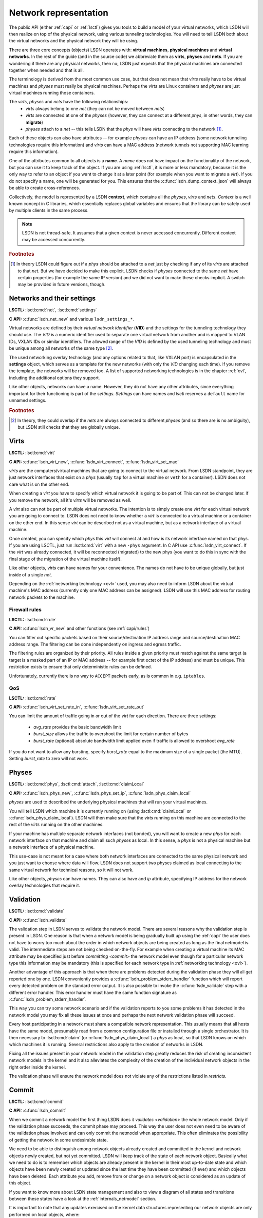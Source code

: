 .. _netmodel:

======================
Network representation
======================

The public API (either :ref:`capi` or :ref:`lsctl`) gives you tools to build a 
model of your virtual networks, which LSDN will then realize on top of the
physical network, using various tunneling technologies. You will need to tell LSDN
both about the virtual networks and the physical network they will be using.

There are three core concepts (objects) LSDN operates with: **virtual
machines**, **physical machines** and **virtual networks**. In the rest of the
guide (and in the source code) we abbreviate them as **virts**, **physes** and
**nets**. If you are wondering if there are any physical networks, then no, LSDN
just expects that the physical machines are connected together when needed and
that is all.

The terminology is derived from the most common use case, but that does not mean
that *virts* really have to be virtual machines and *physes* must really be
physical machines. Perhaps the *virts* are Linux containers and *physes* are
just virtual machines running those containers.

The *virts*, *physes* and *nets* have the following relationships:
 - *virts* always belong to one *net* (they can not be moved between *nets*)
 - *virts* are connected at one of the *physes* (however, they can connect at a
   different *phys*, in other words, they can **migrate**)
 - *physes* attach to a *net* -- this tells LSDN that the *phys* will have
   *virts* connecting to the network [#fattach]_.

Each of these objects can also have attributes -- for example *physes* can have an
IP address (some network tunneling technologies require this information) and *virts*
can have a MAC address (network tunnels not supporting MAC learning require
this information).

One of the attributes common to all objects is a **name**. A *name* does not
have impact on the functionality of the network, but you can use it to keep track
of the object. If you are using :ref:`lsctl`, it is more or less mandatory,
because it is the only way to refer to an object if you want to change it at a
later point (for example when you want to migrate a *virt*). If you do not
specify a name, one will be generated for you. This ensures that the
:c:func:`lsdn_dump_context_json` will always be able to create cross-references.

Collectively, the model is represented by a LSDN **context**, which contains all
the *physes*, *virts* and *nets*. *Context* is a well known concept in C
libraries, which essentially replaces global variables and ensures that the
library can be safely used by multiple clients in the same process.

.. note::

    LSDN is not thread-safe. It assumes that a given context is never accessed
    concurrently. Different context may be accessed concurrently.

.. rubric:: Footnotes

.. [#fattach] In theory LSDN could figure out if a *phys* should be attached to a
    *net* just by checking if any of its *virts* are attached to that *net*.
    But we have decided to make this explicit. LSDN checks if *physes* connected
    to the same *net* have certain properties (for example the same IP version)
    and we did not want to make these checks implicit. A switch may be provided
    in future versions, though.

.. _net:
.. _vid:

---------------------------
Networks and their settings
---------------------------

**LSCTL:** :lsctl:cmd:`net`, :lsctl:cmd:`settings`

**C API:** :c:func:`lsdn_net_new` and various ``lsdn_settings_*``.

Virtual networks are defined by their *virtual network identifier* (**VID**) and
the settings for the tunneling technology they should use. The *VID* is a numeric
identifier used to separate one virtual network from another and is mapped to VLAN
IDs, VXLAN IDs or similar identifiers. The allowed range of the *VID* is defined
by the used tunneling technology and must be unique among all networks of the
same type [#funique]_.

The used networking overlay technology (and any options related to that, like
VXLAN port) is encapsulated in the **settings** object, which serves as a template
for the new networks (with only the *VID* changing each time). If you remove the
template, the networks will be removed too. A list of supported networking
technologies is in the chapter :ref:`ovl`, including the additional options they
support.

Like other objects, networks can have a name. However, they do not have any
other attributes, since everything important for their functioning is part of the
*settings*. *Settings* can have names and *lsctl* reserves a ``default`` name
for unnamed settings.

.. rubric:: Footnotes

.. [#funique] In theory, they could overlap if the *nets* are always connected to
    different *physes* (and so there are is no ambiguity), but LSDN still checks
    that they are globally unique.

.. _virt:
.. _attr_mac:

-----
Virts
-----

**LSCTL:** :lsctl:cmd:`virt`

**C API:** :c:func:`lsdn_virt_new`, :c:func:`lsdn_virt_connect`,
:c:func:`lsdn_virt_set_mac`

*virts* are the computers/virtual machines that are going to connect to the
virtual network. From LSDN standpoint, they are just network interfaces that
exist on a *phys* (usually ``tap`` for a virtual machine or ``veth`` for a
container). LSDN does not care what is on the other end.

When creating a *virt* you have to specify which virtual network it is going to
be part of. This can not be changed later. If you remove the network, all it's
*virts* will be removed as well.

A *virt* also can not be part of multiple virtual networks. The intention
is to simply create one *virt* for each virtual network you are going
to connect to. LSDN does not need to know whether a *virt* is connected to a
virtual machine or a container on the other end. In this sense  *virt* can be
described not as a virtual machine, but as a network interface of a virtual machine.

Once created, you can specify which *phys* this *virt* will connect at and how
is its network interface named on that phys. If you are using LSCTL, just run
:lsctl:cmd:`virt` with a new ``-phys`` argument. In C API use
:c:func:`lsdn_virt_connect`. If the *virt* was already connected, it will be
reconnected (migrated) to the new phys (you want to do this in sync with the
final stage of the migration of the virtual machine itself).

Like other objects, *virts* can have names for your convenience. The names do
not have to be unique globally, but just inside of a single *net*.

Depending on the :ref:`networking technology <ovl>` used, you may also need to
inform LSDN about the virtual machine's MAC address (currently only one MAC
address can be assigned). LSDN will use this MAC address for routing network
packets to the machine.

.. _rules:

Firewall rules
--------------
**LSCTL:** :lsctl:cmd:`rule`

**C API:** :c:func:`lsdn_vr_new` and other functions (see :ref:`capi/rules`)

You can filter out specific packets based on their source/destination IP address
range and source/destination MAC address range. The filtering can be done
independently on ingress and egress traffic.

The filtering rules are organized by their priority. All rules inside a given
priority must match against the same target (a target is a masked part of an IP
or MAC address -- for example first octet of the IP address) and must be unique.
This restriction exists to ensure that only deterministic rules can be defined.

Unfortunately, currently there is no way to ``ACCEPT`` packets early, as is
common in e.g. ``iptables``.

.. _rates:

QoS
---

**LSCTL:** :lsctl:cmd:`rate`

**C API:** :c:func:`lsdn_virt_set_rate_in`, :c:func:`lsdn_virt_set_rate_out`

You can limit the amount of traffic going in or out of the *virt* for each
direction. There are three settings:

 - *avg_rate* provides the basic bandwidth limit
 - *burst_size* allows the traffic to overshoot the limit for certain number of
   bytes
 - *burst_rate* (optional) absolute bandwidth limit applied even if traffic is
   allowed to overshoot *avg_rate*

If you do not want to allow any bursting, specify *burst_rate* equal to the
maximum size of a single packet (the MTU). Setting *burst_rate* to zero will not
work.

.. _attr_ip:
.. _phys:

------
Physes
------
**LSCTL:** :lsctl:cmd:`phys`, :lsctl:cmd:`attach`, :lsctl:cmd:`claimLocal`

**C API:** :c:func:`lsdn_phys_new`, :c:func:`lsdn_phys_set_ip`, :c:func:`lsdn_phys_claim_local`

*physes* are used to described the underlying physical machines that will run
your virtual machines.

You will tell LSDN which machine it is currently running on (using
:lsctl:cmd:`claimLocal` or :c:func:`lsdn_phys_claim_local`). LSDN will then make
sure that the *virts* running on this machine are connected to the rest of the
*virts* running on the other machines.

If your machine has multiple separate network interfaces (not bonded), you will
want to create a new *phys* for each network interface on that machine and claim
all such *physes* as local. In this sense, a *phys* is not a physical machine
but a network interface of a physical machine.

This use-case is not meant for a case where both network interfaces are
connected to the same physical network and you just want to choose where data
will flow. LSDN does not support two physes claimed as local connecting to the
same virtual network for technical reasons, so it will not work.

Like other objects, *physes* can have names. They can also have and *ip*
attribute, specifying IP address for the network overlay technologies that
require it.

.. _validation:

----------
Validation
----------
**LSCTL:** :lsctl:cmd:`validate`

**C API:** :c:func:`lsdn_validate`

The validation step in LSDN serves to validate the network model. There are
several reasons why the validation step is present in LSDN. One reason is that
when a network model is being gradually built up using the :ref:`capi` the user
does not have to worry too much about the order in which network objects are
being created as long as the final netmodel is valid. The intermediate steps are
not being checked on-the-fly. For example when creating a virtual machine its
MAC attribute may be specified just before `committing <commit>` the network
model even though for a particular network type this information may be
mandatory (this is specified for each network type in
:ref:`networking technology <ovl>`).

Another advantage of this approach is that when there are problems detected
during the validation phase they will all get reported one by one. LSDN
conveniently provides a :c:func:`lsdn_problem_stderr_handler` function which
will report every detected problem on the standard error output. It is also
possible to invoke the :c:func:`lsdn_validate` step with a different error
handler. This error handler must have the same function signature as
:c:func:`lsdn_problem_stderr_handler`.

This way you can try some network scenario and if the validation reports to you
some problems it has detected in the network model you may fix all these
issues at once and perhaps the next network validation phase will succeed.

Every host participating in a network must share a compatible network
representation. This usually means that all hosts have the same model,
presumably read from a common configuration file or installed through a single
orchestrator. It is then necessary to :lsctl:cmd:`claim` (or
:c:func:`lsdn_phys_claim_local`) a *phys* as local, so that LSDN knows on which
which machines it is running. Several restrictions also apply to the creation of
networks in LSDN.

Fixing all the issues present in your network model in the validation step
greatly reduces the risk of creating inconsistent network models in the kernel
and it also alleviates the complexity of the creation of the individual 
network objects in the right order inside the kernel.

The validation phase will ensure the network model does not violate any of the
restrictions listed in `restricts`.

.. _commit:

------
Commit
------
**LSCTL:** :lsctl:cmd:`commit`

**C API:** :c:func:`lsdn_commit`

When we commit a network model the first thing LSDN does it `validates
<validation>` the whole network model. Only if the validation phase succeeds,
the commit phase may proceed. This way the user does not even need to be aware of the
validation phase involved and can only commit the netmodel when appropriate.
This often eliminates the possibility of getting the network in some undesirable
state.

We need to be able to distinguish among network objects already created and
committed in the kernel and network objects newly created, but not yet
committed. LSDN will keep track of the state of each network object. Basically
what we need to do is to remember which objects are already present in the
kernel in their most up-to-date state and which objects have been newly created
or updated since the last time they have been committed (if ever) and which
objects have been deleted. Each attribute you add, remove from or change on a
network object is considered as an update of this object.

If you want to know more about LSDN state management and also to view a diagram
of all states and transitions between these states have a look at the
:ref:`internals_netmodel` section.

It is important to note that any updates exercised on the kernel data structures
representing our network objects are only performed on local objects, where:

 - *phys* is local iff it has been claimed local (either with
   :lsctl:cmd:`claimLocal` or :c:func:`lsdn_phys_claim_local`),
 - *virt* is local iff it pertains to a local *phys*.

However, local objects may sometimes need to be updated as a result of a non
local network object being added, updated or removed. E.g. when a MAC address of
a non local *virt* changes inside a network where this information is mandatory
(such as in `static VXLAN <ovl_vxlan_static>` networks) then local *phys*
objects will need to be updated as well.

Also, there are transitive dependencies among the network objects. In
particular, when:

 - *virt* is deleted then all its `rules` and `rates` are deleted as well,
 - *net* is deleted then all its *virts* are deleted as well,
 - *phys* is deleted then all *virts* attached to this *phys* are deleted as
   well.

After the initial validation step is completed, LSDN will then proceed with the
actual commit phase which is further subdivided into two subphases:

 - *decommit*
 - *recommit*

In the *decommit* subphase LSDN will consider all the network objects that need
to be either updated or deleted and it will delete both of these objects from
the kernel data structures. However, LSDN will keep track of those objects which
have been initially updated, but not deleted, as they will need to be committed
back again in the next subphase.

The second subphase is the *recommit* phase in which LSDN will iterate over all
local *phys* objects and commit any new or updated *virts* residing on this
*phys*.

You can perhaps think of the whole commit phase as finding the smallest possible
delta between the objects ready to be committed and those already committed. In
the special case of committing for the very first time we can imagine we have
only committed an empty network model (which, by the way, is also possible to
do).

Unfortunately, things can go wrong in the commit phase even when the network
model passes the validation phase. Depending on the phase at which an error
occured we may or may not be able to keep the network model consistent.

If an error occurs in the *recommit* phase, a limited rollback is performed and
the kernel rules remain in mixed state. Some objects may have been successfully
committed, others might still be in the old state because the commit failed. In
such cases the user can retry the commit to install the remaining objects.

If an error occurs in the *decommit* phase, however, there is no safe way to
recover. Given that kernel rules are not installed atomically and there are
usually several rules tied to an object, LSDN can't know what is the installed
state after rule removal fails. In this case the model is considered to be in an
inconsistent state. The only way to proceed is to tear down the whole model and
reconstruct it from scratch.

.. _error_handling:

--------------
Error Handling
--------------
**C API:** :c:func:`lsdn_context_set_nomem_callback`, :c:func:`lsdn_context_abort_on_nomem`, :c:type:`lsdn_err_t`

During construction of the network model there are several things that can go
wrong. LSDN will report these errors to the user of the :ref:`capi`. All the
possible error types are grouped in :c:type:`lsdn_err_t`.

A successful operation will return the :c:member:`LSDNE_OK` error code.

When parsing an IP address of a *phys* or when parsing a MAC attribute of a
*virt* the operation may fail if the provided address is invalid. In that case
LSDN will report this as a :c:member:`LSDNE_PARSE` error.

When assigning a name to a network object (such as *virt*, *phys* or *net*) the
assignment may fail with the :c:member:`LSDNE_DUPLICATE` error code if an object
of the same type with this name already exists.

A :c:member:`LSDNE_NOIF` error code will be returned when querying the
recommended MTU for a *virt* if the given *virt* has no locally assigned
interface (see :c:func:`lsdn_virt_get_recommended_mtu`).

A :c:member:`LSDNE_NETLINK` error code is returned when LSDN is unable to
establish a netlink socket for communicating with the kernel.

:c:member:`LSDNE_VALIDATE` is returned when the network model validation failed.
This can happen while validating the network with :lsctl:cmd:`validate` or
:c:func:`lsdn_validate`. It can also happen when committing the network model
with :lsctl:cmd:`commit` or :c:func:`lsdn_commit`, because the network model is
always validated first. In the latter case of committing the network model, the
current network model will stay in effect.

The :c:member:`LSDNE_COMMIT` error code means a network model commit failed and
a mix of old, new and dysfunctional objects are in effect. You may retry the
commit and see if the error was only temporary.

:c:member:`LSDNE_INCONSISTENT` is more serious than the :c:member:`LSDNE_COMMIT`
failure, since the commit operation can not be successfully retried. The only
operation possible is to rebuild the whole model again.

You may also encounter a :c:member:`LSDNE_NOMEM` error. LSDN deals with
out-of-memory errors in the following fashion: whenever it fails to allocate
dynamic memory it will call a registered callback (if any) that may deal with
this error as it sees fit. The callback is registered with the
:c:func:`lsdn_context_set_nomem_callback` function. It is possible to register
the :c:func:`lsdn_context_abort_on_nomem` function provided by LSDN. This error
handler will simply print an error message on the standard error output and will
immediately abort the program should any dynamic memory allocation fail. Of
course, you may register your own out-of-memory callback as long as the function
signature of the callback is that of :c:func:`lsdn_context_abort_on_nomem`.

---------
Debugging
---------

The LSDN library and the *lsctl* tool both respect the ``LSDN_DEBUG``
environment variable. If you have any problem when committing a model, try
setting ``LSDN_DEBUG=nlerr`` to print extended netlink messages. Alternatively,
you can try ``LSDN_DEBUG=all`` for very verbose output.

``LSDN_DEBUG`` accepts a comma separated list of the following message
categories:

=========== ================================================================
Category    Description
=========== ================================================================
netops      High-level network commit operations (add virt, phys etc.)
rules       Creation and deletion of TC flower rules.
nlerr       Errors returned from kernel (mostly netlink).
all         All of the above
=========== ================================================================

.. _ovl:

--------------------------------
Supported tunneling technologies
--------------------------------

Currently LSDN supports three network tunneling technologies: `ovl_vlan`,
`ovl_vxlan` (in three variants) and `ovl_geneve`. They all use the same basic
networking model in LSDN, but it is important to realize what technology you are
using and what restrictions it has.

Theoretically, you should be able to define your network model once and then
switch the networking technologies as you wish. But in practice some
technologies may need more detailed network models than others. For example,
``ovl_vxlan_mcast`` does not need to known the MAC addresses of the virtual
machines and ``ovl_vlan`` does not need to know the IP addresses of the physical
machines nor the MAC addresses of the virtual machines.

.. index::
    single: VLAN

.. _ovl_vlan:

VLAN
----
**Available as**: :lsctl:cmd:`settings vlan` (lsctl),
:c:func:`lsdn_settings_new_vlan` (C API).

Also known as *802.1Q*, VLAN is a Layer-2 tagging technology, that extends the
Ethernet frame with a 12-bit VLAN tag. LSDN needs no additional information to
setup this type of network, as it relies on the networking equipment along the
way to route packets (typically using MAC learning).

If either the physical network already uses VLAN tagging (the physical computers
are connected to a VLAN segment) or the virtual network will be using tagging,
then the networking equipment along the way must support this. The support is
called *802.1ad* or sometimes *QinQ*.

**Restrictions:**
 - 12 bit `vid <vid>`
 - Physical nodes in the same virtual network must by located on the same
   Ethernet network
 - Care must be taken when nesting

.. index::
    single: VXLAN

.. _ovl_vxlan:

VXLAN
-----

VXLAN is a Layer-3 UDP-based tunneling protocol. It is available in three
variants in LSDN, depending on the routing method used. All of the variants
need the connected participating physical machines to have the
`IP attribute <attr_ip>` set and they must all see each other on the IP network
directly (no NAT).

VXLAN tags have 24 bits (16 million networks). VXLANs by default use UDP port
*4789*, but this is configurable and could in theory be used to expand the
`vid <vid>` space. LSDN currently does not do this.

**IPv6 note**: VXLANs support IPv6 addresses, but they can not be mixed. All
physical nodes must use the same IP version and the version of multicast address
for `ovl_vxlan_mcast` VXLAN must be the same. This does not prevent you from
using both IPv6 and IPv4 on the same physical node, you just have to choose one
version for the *phys* `IP attribute <attr_ip>`.

.. _ovl_vxlan_mcast:

Multicast
~~~~~~~~~
**Available as**: :lsctl:cmd:`settings vxlan/mcast` (lsctl),
:c:func:`lsdn_settings_new_vxlan_mcast` (C API).

This is a self configuring variant of VXLANs. No further information for any
machine needs to be provided, because the VXLAN routes all unknown and broadcast
packets to a designated multicast IP address and the VXLAN iteratively learns
the source IP addresses.  Hence the only additional information is the multicast
group IP address.

**Restrictions**:
 - 24 bit `vid <vid>`
 - Physical nodes in the same virtual network must be reachable on the IP layer
 - UDP and IP header overhead
 - Requires multicast support

.. _ovl_vxlan_e2e:

Endpoint-to-Endpoint
~~~~~~~~~~~~~~~~~~~~
**Available as**: :lsctl:cmd:`settings vxlan/e2e` (lsctl),
:c:func:`lsdn_settings_new_vxlan_e2e` (C API).

Partially self-configuring variant of VXLANs. LSDN must be informed
about the IP address of each physical machine participating in the network using
the `IP attribute <attr_ip>`. All unknown and broadcast packets are sent to all
the physical machines and the VXLAN iteratively learns the IP address - MAC
address mapping.

**Restrictions**:
 - 24 bit `vid <vid>`
 - Physical nodes in the same virtual network must be reachable on the IP layer
 - UDP and IP header overhead
 - Unknown and broadcast packets are duplicated for each physical machine

.. _ovl_vxlan_static:

Fully static
~~~~~~~~~~~~
**Available as**: :lsctl:cmd:`settings vxlan/static` (lsctl),
:c:func:`lsdn_settings_new_vxlan_static` (C API).

VXLAN with fully static packet routing. LSDN must be informed about the
`IP address <attr_ip>` of each physical machine and the `MAC address <attr_mac>`
of each virtual machine participating in the network. LSDN then constructs a
routing table from this information. Broadcast packets are duplicated and sent
to all machines.

**Restrictions**:
 - 24 bit `vid <vid>`
 - Physical nodes in the same virtual network must be reachable on the IP layer
 - UDP and IP header overhead
 - Unknown and broadcast packets are duplicated for each physical machine
 - The virtual network is not fully opaque (MAC addresses of virtual machines
   must be known).


.. index::
    single: Geneve

.. _ovl_geneve:

Geneve
------
**Available as**: :lsctl:cmd:`settings geneve` (lsctl),
:c:func:`lsdn_settings_new_geneve` (C API).

Geneve is a Layer-3 UDP-based tunneling protocol. All participating physical
machines must see each other on the IP network directly (no NAT).

Geneve uses fully static routing. LSDN must be informed about the IP address of
each physical machine (using `IP attribute <attr_ip>`) and
`MAC address <attr_mac>` of each virtual machine participating in the network.

**Restrictions**:
  - 24 bit `vid <vid>`
  - Physical nodes in the same virtual network must be reachable on the IP layer
  - UDP and IP header overhead
  - Unknown and broadcast packets are duplicated for each physical machine
  - The virtual network is not fully opaque (MAC addresses of virtual machines
    must be known).

.. _ovl_direct:

No tunneling
------------
**Available as**: :lsctl:cmd:`settings direct` (lsctl), :c:func:`lsdn_settings_new_direct` (C API).

No separation between the networks. You can use this type of network for
corner cases, like connecting a VM serving as an internet gateway to a dedicated
interface. In this case no separation is needed nor desired.

.. _restricts:

Network Restrictions
--------------------
Certain restrictions apply to the set of possible networks and their
configurations that can be created using LSDN. Anywhere where the keyword
**mandatory** is written in the following list with regards to a network type,
please refer to :ref:`ovl` to see if the rule applies to a given network type:

- You can not assign the same MAC address to two different *virts* that are part
  of the same *net*,
- Any two *nets* of the same network type must not be assigned the same virtual
  network identifier,
- Any two VXLAN networks sharing the same phys, where one network is of type
  :ref:`ovl_vxlan_static` and the other is either of type
  :ref:`ovl_vxlan_e2e` or :ref:`ovl_vxlan_mcast`, must use different UDP ports,
- A *virt* must be explicitly assigned a MAC address when this is **mandatory**
  for a given network type,
- IP address has been specified for a *phys* if it hosts a *net* where this
  information is **mandatory**,
- No duplicate IP addresses were specified for any two *phys*,
- All *phys* attached to the same *net* have the same IP versions of their IP
  addresses,
- While trying to connect a *virt* to a *net* on *phys*, the *phys* is attached
  to *net*,
- Interface specified for *virt* exists,
- No duplicate MAC addresses were specified for any two *virts* connected to the
  same *net* if this attribute is **mandatory** for a given network type,
- Any two *nets* created on the same *phys* have compatible network types,
- The virtual network identifier is within the allowed range for a given
  network type where this is **mandatory**,
- No two *nets* of the same network type have the same virtual network
  identifier,
- No two rules on the same *virt* sharing the same priority have different match
  targets or masks,
- Two rules on the same *virt* sharing the same priority are not equal,
- QoS rates specified for a *virt* are within the allowed range
  (:lsctl:cmd:`rate`).
